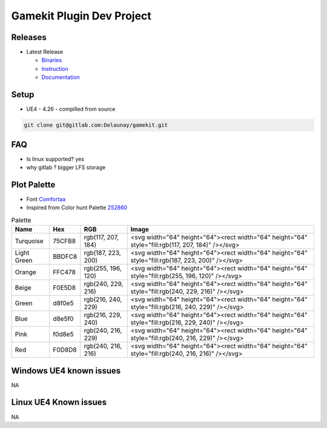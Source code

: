 Gamekit Plugin Dev Project
==========================

Releases
--------

.. image:: https://readthedocs.org/projects/gamekit/badge/?version=latest
   :target: https://gamekit.readthedocs.io/en/latest/?badge=latest
   :alt: Documentation Status


* Latest Release

  * `Binaries`_

  * `Instruction`_

  * `Documentation`_


.. _`Binaries`: https://gitlab.com/Delaunay/gamekit/-/releases/0.0.0
.. _`Instruction`:
.. _`Documentation`: https://gamekit.readthedocs.io/en/latest/index.html


Setup
-----

* UE4 - 4.26 - compilled from source

.. code-block:: bash

   git clone git@gitlab.com:Delaunay/gamekit.git

FAQ
---

* Is linux supported? yes
* why gitlab ? bigger LFS storage


Plot Palette
------------

* Font `Comfortaa`_
* Inspired from Color hunt Palette `252860`_

.. list-table:: Palette
   :header-rows: 1

   * - Name
     - Hex
     - RGB
     - Image
   * - Turquoise
     - 75CFB8
     - rgb(117, 207, 184)
     - |PlotTurquoise|
   * - Light Green
     - BBDFC8
     - rgb(187, 223, 200)
     - |PlotLightGreen|
   * - Orange
     - FFC478
     - rgb(255, 196, 120)
     - |PlotOrange|
   * - Beige
     - F0E5D8
     - rgb(240, 229, 216)
     - |PlotBeige|
   * - Green
     - d8f0e5
     - rgb(216, 240, 229)
     - |PlotGreen|
   * - Blue
     - d8e5f0
     - rgb(216, 229, 240)
     - |PlotBlue|
   * - Pink
     - f0d8e5
     - rgb(240, 216, 229)
     - |PlotPink|
   * - Red
     - F0D8D8
     - rgb(240, 216, 216)
     - |PlotRed|


.. |PlotTurquoise| replace:: .. raw:: html 

   <svg width="64" height="64"><rect width="64" height="64" style="fill:rgb(117, 207, 184)" /></svg>

.. |PlotLightGreen| replace:: .. raw:: html 

   <svg width="64" height="64"><rect width="64" height="64" style="fill:rgb(187, 223, 200)" /></svg>

.. |PlotLightGreen| replace:: .. raw:: html 

   <svg width="64" height="64"><rect width="64" height="64" style="fill:rgb(187, 223, 200)" /></svg>

.. |PlotOrange| replace:: .. raw:: html 

   <svg width="64" height="64"><rect width="64" height="64" style="fill:rgb(255, 196, 120)" /></svg>

.. |PlotBeige| replace:: .. raw:: html 

   <svg width="64" height="64"><rect width="64" height="64" style="fill:rgb(240, 229, 216)" /></svg>

.. |PlotGreen| replace:: .. raw:: html 

   <svg width="64" height="64"><rect width="64" height="64" style="fill:rgb(216, 240, 229)" /></svg>

.. |PlotBlue| replace:: .. raw:: html 

   <svg width="64" height="64"><rect width="64" height="64" style="fill:rgb(216, 229, 240)" /></svg>

.. |PlotPink| replace:: .. raw:: html 

   <svg width="64" height="64"><rect width="64" height="64" style="fill:rgb(240, 216, 229)" /></svg>

.. |PlotRed| replace:: .. raw:: html 

   <svg width="64" height="64"><rect width="64" height="64" style="fill:rgb(240, 216, 216)" /></svg>


.. _Comfortaa: https://fonts.google.com/specimen/Comfortaa
.. _252860: https://colorhunt.co/palette/252860


Windows UE4 known issues
------------------------

NA

Linux UE4 Known issues
----------------------

NA
